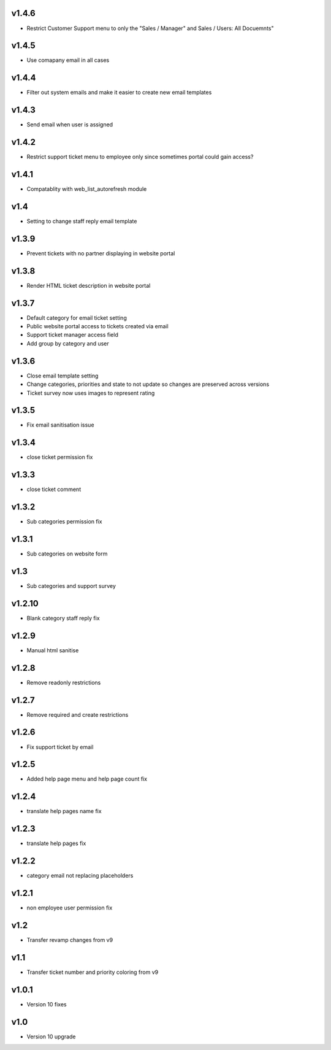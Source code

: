 v1.4.6
======
* Restrict Customer Support menu to only the "Sales / Manager" and Sales / Users: All Docuemnts"

v1.4.5
======
* Use comapany email in all cases

v1.4.4
======
* Filter out system emails and make it easier to create new email templates

v1.4.3
======
* Send email when user is assigned

v1.4.2
======
* Restrict support ticket menu to employee only since sometimes portal could gain access?

v1.4.1
======
* Compatablity with web_list_autorefresh module

v1.4
====
* Setting to change staff reply email template

v1.3.9
======
* Prevent tickets with no partner displaying in website portal

v1.3.8
======
* Render HTML ticket description in website portal

v1.3.7
======
* Default category for email ticket setting
* Public website portal access to tickets created via email
* Support ticket manager access field
* Add group by category and user

v1.3.6
======
* Close email template setting
* Change categories, priorities and state to not update so changes are preserved across versions
* Ticket survey now uses images to represent rating

v1.3.5
======
* Fix email sanitisation issue

v1.3.4
======
* close ticket permission fix

v1.3.3
======
* close ticket comment

v1.3.2
======
* Sub categories permission fix

v1.3.1
======
* Sub categories on website form

v1.3
====
* Sub categories and support survey

v1.2.10
=======
* Blank category staff reply fix

v1.2.9
======
* Manual html sanitise

v1.2.8
======
* Remove readonly restrictions

v1.2.7
======
* Remove required and create restrictions

v1.2.6
======
* Fix support ticket by email

v1.2.5
======
* Added help page menu and help page count fix

v1.2.4
======
* translate help pages name fix

v1.2.3
======
* translate help pages fix

v1.2.2
======
* category email not replacing placeholders

v1.2.1
======
* non employee user permission fix

v1.2
====
* Transfer revamp changes from v9

v1.1
====
* Transfer ticket number and priority coloring from v9

v1.0.1
======
* Version 10 fixes

v1.0
====
* Version 10 upgrade